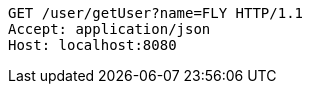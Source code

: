 [source,http,options="nowrap"]
----
GET /user/getUser?name=FLY HTTP/1.1
Accept: application/json
Host: localhost:8080

----